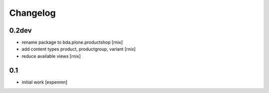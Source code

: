 
Changelog
=========

0.2dev
------

- rename package to bda.plone.productshop
  [rnix]

- add content types product, productgroup, variant
  [rnix]

- reduce available views
  [rnix]


0.1
---

- initial work
  [espenmn]

